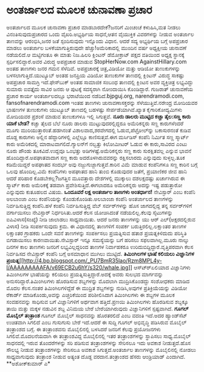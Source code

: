 * ಅಂತರ್ಜಾಲದ ಮೂಲಕ ಚುನಾವಣಾ ಪ್ರಚಾರ

ಅಂತರ್ಜಾಲದ ಮೂಲಕ ಚುನಾವಣಾ ಪ್ರಚಾರ ಮಾಡಬಾರದೇಕೆ?ಜನರಿಗೆ ಮಿಂಚಂಚೆ ಕಳುಹಿಸಿ,ಮತ ನೀಡಲು
ವಿನಂತಿಸುವುದುಪ್ರಚಾರದ ಒಂದು ವೈಖರಿ.ಅಭ್ಯರ್ಥಿಯ ಸಾಧನೆ,ಆತನ ವೈಯುಕ್ತಿಕ ವಿವರಗಳನ್ನು
ನೀಡುವ ಅಂತರ್ಜಾಲ ತಾಣವನ್ನು ಆರಂಭಿಸಿ,ಜನರ ಜತೆ ಸ್ಪಂದಿಸುವುದು ಇನ್ನೊಂದು ವಿಧಾನ.
ಆದರೆ ಸದ್ಯ ಅಭ್ಯರ್ಥಿಯ ಬಗ್ಗೆ ಅಪಪ್ರಚಾರ ಮಾಡಲು ಅಂತರ್ಜಾಲ ಬಳಕೆಯಾಗುತ್ತಿರುವುದೇ
ಹೆಚ್ಚು!ಅಮೆರಿಕಾದಲ್ಲಿ ಮುಂದಿನ ವರ್ಷ ಅಧ್ಯಕ್ಷೀಯ ಚುನಾವಣೆ ನಡೆಯಲಿದೆ.ಆ ಮಟ್ಟಿಗಂತೂ ಈ
ಮಾತು ನಿಜ.ಹಿಲರಿ ಕ್ಲಿಂಟನ್ ಡೆಮೋಕ್ರಾಟ್ ಪಕ್ಷದ ವತಿಯಿಂದ ಅಧ್ಯಕ್ಷ ಸ್ಥಾನಕ್ಕೆ
ಸ್ಪರ್ಧಿಸಲಿದ್ದಾರೆ.ಅವರ ವಿರುದ್ಧ ಅಪಪ್ರಚಾರ ಮಾಡುವ StopHerNow.com
AgainstHillary.com ಅಂತಹ ತಾಣಗಳು ಜನರ ಗಮನ ಸೆಳೆದಿವೆ. ಅಪಪ್ರಚಾರಕ್ಕೆ
ಚಿತ್ರ,ವಿಡಿಯೋ ಮತ್ತು ಆಡಿಯೋ ತುಣುಕುಗಳನ್ನು ಬಳಸಲಾಗುತ್ತಿದೆ.ಯುಟ್ಯೂಬ್ ಅಂತಹ
ಜನಪ್ರಿಯ ವಿಡಿಯೋ ತುಣುಕುಗಳ ತಾಣದಲ್ಲಿ ಕ್ಲಿಂಟನ್ ವಿರುದ್ಧ ಸಾಕಷ್ಟು ಅಪಪ್ರಚಾರ
ಸಾಮಗ್ರಿ ಇದೆ.ಫೇಸ್‍ಬುಕ್ ಅಂತಹ ಸಾಮಾಜಿಕ ಸಂಬಂಧ ತಾಣದಲ್ಲಿ ಕ್ಲಿಂಟನ ಅವರ
ವ್ಯಕ್ತಿಚಿತ್ರ ಲಭ್ಯವಿದ್ದು ಸುಮಾರು ಐವತ್ತೈದು ಸಾವಿರ ಜನರು ಆ ಪುಟಕ್ಕೆ ಸದಸ್ಯರಾಗಿ
ನೋಂದಾಯಿಸಿ ಕೊಂಡಿದ್ದಾರೆ.
 ಗುಜರಾತ್ ಚುನಾವಣೆಯ ಪ್ರಚಾರ ಕಾರ್ಯ ಅಂತರ್ಜಾಲದಲ್ಲೂ ಭರಾಟೆಯಿಂದ
ನಡೆದಿದೆ.bjpguj.org, narendramodi.com, fansofnarendramodi.com ಇಂತಹ ತಾಣಗಳು
ಚುನಾವಣಾಸಕ್ತರನ್ನು ಸೆಳೆಯುತ್ತಿವೆ.ನರೇಂದ್ರ ಮೋದಿಯವರ ಭಾಷಣಗಳ ತುಣುಕುಗಳು ಯುಟ್ಯೂಬ್
ತಾಣದಲ್ಲಿ ಬಹಳಷ್ಟು ಸೇರ್ಪಡೆಯಾಗಿವೆ.ಖ್ಯಾತ ಕೈಗಾರಿಕೋದ್ಯಮಿಗಳು ಮೋದಿಯವರ ಪ್ರಶಂಸೆ
ಮಾಡುವ ತುಣುಕುಗಳೂ ಇಲ್ಲಿ ಸಿಗುತ್ತವೆ.
 *ನೂರು ಡಾಲರು ಮುಟ್ಟಿದ ಕಚ್ಚಾ ತೈಲ:ಸಣ್ಣ ಕಾರು ಯಾಕೆ ಬೇಡ?*
 ಕಚ್ಚಾ ತೈಲದ ಬೆಲೆ ನೂರು ಡಾಲರು ಮುಟ್ಟುವುದರಲ್ಲಿದ್ದರೂ ಅಮೆರಿಕನ್ನರು ಸಣ್ಣ
ಕಾರುಗಳೆಂದರೆ ಮೂಗು ಮುರಿಯುತ್ತಾರಂತೆ.ಹಡಗಿನಂತೆ ವಿಶಾಲವಾದ,ಶರವೇಗದಲ್ಲಿ
ಓಡುವ,ಪೆಟ್ರೋಲ್‍ನ್ನು ಬಕಾಸುರನಂತೆ ಕುಡಿವ ದೊಡ್ದ ಕಾರುಗಳು ಅಲ್ಲಿನ ಹೆದ್ದಾರಿಗಳಲ್ಲಿ
ಎಲ್ಲೆಲ್ಲೂ ಕಾಣಿಸುತ್ತವೆ.ಈಗ ಮರ್ಸಿಡಿಸ್ ಕಂಪೆನಿ ನಿರ್ಮಿತ ಸಣ್ಣ ಸ್ಮಾರ್ಟ್ ಕಾರು
ಅಮೆರಿಕದಲ್ಲಿ ಮಾರಾಟವಾಗಲಿದೆ.ಗ್ಯಾಲನ್‍ಗೆ ನಲ್ವತ್ತು ಕಿಲೋಮೀಟರ್ ಓಡುವ ಈ
ಕಾರು,ಸಾವಿರದ ಎಂಟು ನೂರು ಪೌಂಡು ತೂಕವಿದೆ.ಉದ್ದವೂ ಒಂಭತ್ತು ಅಡಿಗಳಷ್ಟೆ.ಅಮೆರಿಕನ್ನರು
ಸಣ್ಣ ಕಾರು ಸುರಕ್ಷಿತವಲ್ಲ ಎನ್ನುವ ಭಾವನೆ ಹೊಂದಿದ್ದಾರೆ.ಅಪಘಾತವಾದಾಗ ಸಣ್ಣ ಕಾರು
ಅದರೊಳಗಿರುವವರನ್ನು ರಕ್ಷಿಸಲಾರದು ಎನ್ನುವುದು ಸುಳ್ಳಲ್ಲ.ತೂಕ ಕಡಿಮೆಯಿದ್ದರೆ ಅಪಘಾತದ
ಸಂದರ್ಭ ಅವು ನಜ್ಜುಗುಜ್ಜಾಗುತ್ತವೆ.ಕಾರಿನ ವಿಮೆ ಮಾಡುವ ಕಂಪೆನಿಗಳೂ ಸಣ್ಣ ಕಾರಿನ
ಬಗ್ಗೆ ಒಲವು ಹೊಂದಿಲ್ಲ.ವಿಮೆ ಕಂಪೆನಿಗಳು ಅಪಘಾತದ ಹಾನಿ ತುಂಬಿ ಕೊಡುವುದರ ಜತೆಗೆ,
ಪ್ರಯಾಣಿಕರ ಜೀವ ಹಾನಿ ಆದರೆ ಪರಿಹಾರ ಕೊಡಬೇಕಲ್ಲ?ಜಗತ್ತಿನ ಮೂವತ್ತಾರು ದೇಶಗಳಲ್ಲಿ
ಮುಕ್ಕಾಲು ದಶಲಕ್ಷದಷ್ಟು ಖರ್ಚಾಗಿರುವ ಈ ಸ್ಮಾರ್ಟ್ ಕಾರು ಅಮೆರಿಕಕ್ಕೆ ತಡವಾಗಿ
ಪ್ರವೇಶಿಸುತ್ತಿದೆ.ಈಗಲಾದರೂ ಅಮೆರಿಕನ್ನರು ಅದನ್ನು ಇಷ್ಟ ಪಡುತ್ತಾರೋ ಎನ್ನುವುದು
ಕುತೂಹಲದ ವಿಷಯ.
*ಒಂದೂವರೆ ಲಕ್ಷ ಅಂತರ್ಜಾಲ ತಾಣಗಳು ಅಂತರ್ಧಾನ!*
 ನೇವಿಸ್ಟಾರ್ ಎಂಬ ಕಂಪೆನಿ ಅಲಬಾಂಜಾ ಎಂಬ ಕಂಪೆನಿಯನ್ನು ಕೊಂಡುಕೊಂಡಿತು.ಅಲಬಾಂಜಾ
ಕಂಪೆನಿ ಅಂತರ್ಜಾಲದ ತಾಣಗಳನ್ನು ನಿರ್ವಹಿಸುತ್ತಿದ್ದ ಕಂಪೆನಿ.ಹಳೆ ಕಂಪೆನಿ
ನಿರ್ವಹಿಸುತ್ತಿದ್ದ ವೆಬ್ ಸರ್ವರ್‌ಗಳನ್ನು ಹೊಸ ಜಾಗದಲ್ಲಿದ್ದ ತನ್ನ ಸರ್ವರ್‌ಗಳಿಗೆ
ವರ್ಗಾಯಿಸಲು ನೇವಿಸ್ಟಾರ್ ನಿರ್ಧರಿಸಿತು.ಆದರೆ ಕೆಲಸ ಯೋಚಿಸಿದಂತೆ ನಡೆಯಲಿಲ್ಲ.ಕೆಲವು
ಸೈಟುಗಳನ್ನು ಐಪಿವಿಳಾಸ(ಸಂಖ್ಯೆ) ನೀಡಿ ಜಾಲಾಡಲು ಸಾಧ್ಯವಾಯಿತು. ಆದರೆ ಜನರು
ತಾಣಗಳನ್ನು ಯು ಆರ್ ಎಲ್(ಅಕ್ಷರದಲ್ಲಿರುವ ವಿಳಾಸ) ನೀಡಿ ಸಂಪರ್ಕಿಸುವುದು ಕ್ರಮ. ಈ
ವಿಧಾನದಲ್ಲಿ ತಾಣಗಳಿಗೆ ಸಂಪರ್ಕ ಬರುತ್ತಿರಲಿಲ್ಲ.ಲಕ್ಷಾಂತರ ತಾಣಗಳ ಲಕ್ಷಾಂತರ
ಗ್ರಾಹಕರು ಒಂದೇ ಸವನೆ ತಾಣಗಳನ್ನು ಸಂಪರ್ಕಿಸಲು ಪ್ರಯತ್ನಿಸುವ ಹತಾಶ ಪ್ರಯತ್ನಕಿಳಿದುದು
ಪರಿಸ್ಥಿತಿ ಬಿಗಡಾಯಿಸಲು ಕಾರಣವಾಯಿತು.ನೇವಿಸ್ಟಾರ್ ಇನ್ನೂ ಸಮಸ್ಯೆಯನ್ನು ಬಗೆ ಹರಿಸಲು
ಸಫಲವಾಗಿಲ್ಲ.ಮೂರು ನಾಲ್ಕು ದಿನಗಳ ಕಾಲ ತಾಣಗಳು ಜನರಿಗೆ ಲಭ್ಯವಿಲ್ಲದ್ದರಿಂದ ತಾಣಗಳ
ನಿರ್ವಾಹಕರೂ ಉರಿದುಬಿದ್ದಿದ್ದಾರೆ.ವೃತ್ತಿಪರವಾಗಿ ಕೆಲಸ ನಿರ್ವಹಿಸದ ನೇವಿಸ್ಟಾರ್
ಕಂಪೆನಿ ಬಗ್ಗೆ ಅಸಮಾಧಾನ ಮುಗಿಲು ಮುಟ್ಟಿದೆ.
*ತಿಮಿಂಗಿಲಗಳ ಭಾಷೆ ಕಲಿಯಲು ವಿಜ್ಞಾನಿಗಳ
ಪ್ರಯತ್ನ*[[http://4.bp.blogspot.com/_PU7BmR35lao/Rzm8MPL4y-I/AAAAAAAAAFA/v69ECB2u6hY/s1600-h/whale.jpg][[[http://4.bp.blogspot.com/_PU7BmR35lao/Rzm8MPL4y-I/AAAAAAAAAFA/v69ECB2u6hY/s320/whale.jpg]]]]
 ಆಸ್ಟ್ರ್‍ಏಲಿಯಾದ ವಿಜ್ಞಾನಿಗಳು ತಿಮಿಂಗಿಲಗಳ ಭಾಷೆಯನ್ನು ಕಲಿಯಲು
ಪ್ರಯತ್ನಿಸುತ್ತಿದ್ದಾರೆ.ಅದಕ್ಕೆ ಅವರು ಸುಲಭದ ಮಾರ್ಗವನ್ನು
ಅನುಸರಿದ್ದಾರೆ.ತಿಮಿಂಗಿಲಗಳು ಹೊರಡಿಸುವ ಶಬ್ದಗಳನ್ನು ಮೊದಲಾಗಿ ಮುದ್ರಿಸಿಕೊಂಡದ್ದು
ಸಂಶೋಧಕರು ಮಾಡಿದ ಮೊದಲ ಕೆಲಸ.ನಂತರ ತಿಮಿಂಗಿಲಗಳಿದ್ದೆಡೆ ಈ ಮುದ್ರಿತ ಶಬ್ದಗಳನ್ನು
ನುಡಿಸಿ,ಅವುಗಳ ಪ್ರತಿಕ್ರಿಯೆಯನ್ನು ವಿಡಿಯೋ ರೆಕಾರ್ಡ್ ಮಾಡಿಕೊಂಡು,ಅವನ್ನು
ಎಚ್ಚರಿಕೆಯಿಂದ ಪರಿಶೀಲಿಸಿದಾಗ ತಿಮಿಂಗಿಲಗಳು ಈ ಶಬ್ದಗಳ ಮೂಲಕ ಸಂವಹನವನ್ನು ಸಾಧಿಸುವ
ಬಗೆ ವಿಜ್ಞಾನಿಗಳಿಗೆ ಅರ್ಥವಾಗ ಹತ್ತಿದೆ.ಪ್ರಣಯಿ ತಿಮಿಂಗಿಲಗಳು ಹೊರಡಿಸುವ ಶಬ್ದಕ್ಕೂ
ತಾಯಿ ಮತ್ತು ಮಕ್ಕಳ ನಡುವಿನ ಶಬ್ದ ವಿನಿಮಯ ಬೇರೆ ಬೇರೆಯಾಗಿರುವುದು ವಿಜ್ಞಾನಿಗಳಿಗೆ
ಸ್ಪಷ್ಟವಾಗಿದೆ.
*ಗೂಗಲ್ ಮೊಬೈಲ್ ತಂತ್ರಾಂಶ*
 ಗೂಗಲ್ ಮೊಬೈಲ್ ಸಾಧನವನ್ನು ಹೊರತರಲಿದೆ ಎಂಬ ವದಂತಿ ಇದೆ.ಅದರ ಹ್ಯಾಂಡ್‍ಸೆಟ್
ಉಚಿತವಾಗಿ ಸಿಗಲಿದೆ ಎಂಬ ಗುಸುಗುಸು ಬೇರೆ ಇದೆ.ಆದರೆ ಈ ಸುದ್ದಿ ಗೂಗಲ್ ಅಭಿವೃದ್ಧಿ
ಪಡಿಸಿರುವ ಮೊಬೈಲ್ ತಂತ್ರಾಂಶದ ಬಗ್ಗೆ. ಈ ತಂತ್ರಾಂಶವನು ಮೊಬೈಲಿನಲ್ಲಿ ಬಳಸಿದರೆ
ಜನರಿಗೆ ಕೆಲವು ಪ್ರಯೋಜನಗಳು ಸಿಗಲಿವೆ.ಮೊದಲನೆಯದಾಗಿ ಈ ತಂತ್ರಾಂಶವಿದ್ದ ಮೊಬೈಲಿನಲ್ಲಿ
ಇತರ ತಂತ್ರಾಂಶಗಳನ್ನು ಸ್ಥಾಪಿಸಲು ಸಾಧ್ಯ.ಮೊಬೈಲ್ ಸಾಧನದಲ್ಲಿ ಇರುವ ತೊಂದರೆಗಳನ್ನು
ಸರಿ ಪಡಿಸುವ ತಂತ್ರಾಂಶಗಳನ್ನು ಸೇರಿಸಲೂ ಇದು ಅವಕಾಶ ನೀಡುತ್ತದೆ.ಹೊಸ ಸೌಲಭ್ಯ ನೀಡುವ
ತಂತ್ರಾಂಶಗಳನ್ನು ಸೇರಿಸಲೂ ಅವಕಾಶ ಸಿಗುತ್ತದೆ.ಅಂತರ್ಜಾಲ ತಾಣಗಳನ್ನು ಮೊಬೈಲಿನಲ್ಲಿ
ನೋಡಲು ಸಾಧ್ಯವಾಗುವುದು ತಂತ್ರಾಂಶ ನೀಡುವ ಅತ್ಯಂತ ದೊಡ್ದ ವರದಾನ.ತಂತ್ರಾಂಶದ ಹೆಸರು
ಆಂಡ್ರಿಯಾಡ್ ಎಂದಾಗಿದೆ.
**ಅಶೋಕ್‍ಕುಮಾರ್ ಎ*
